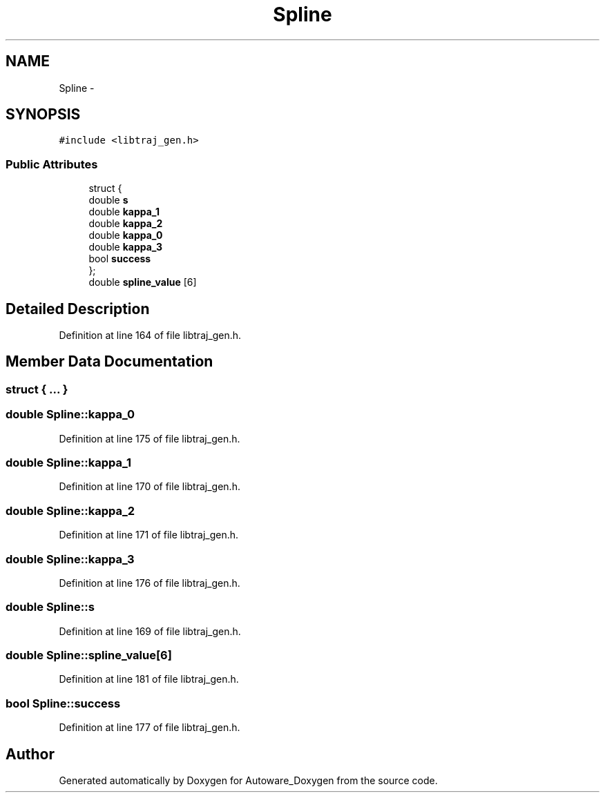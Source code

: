 .TH "Spline" 3 "Fri May 22 2020" "Autoware_Doxygen" \" -*- nroff -*-
.ad l
.nh
.SH NAME
Spline \- 
.SH SYNOPSIS
.br
.PP
.PP
\fC#include <libtraj_gen\&.h>\fP
.SS "Public Attributes"

.in +1c
.ti -1c
.RI "struct {"
.br
.ti -1c
.RI "   double \fBs\fP"
.br
.ti -1c
.RI "   double \fBkappa_1\fP"
.br
.ti -1c
.RI "   double \fBkappa_2\fP"
.br
.ti -1c
.RI "   double \fBkappa_0\fP"
.br
.ti -1c
.RI "   double \fBkappa_3\fP"
.br
.ti -1c
.RI "   bool \fBsuccess\fP"
.br
.ti -1c
.RI "}; "
.br
.ti -1c
.RI "double \fBspline_value\fP [6]"
.br
.in -1c
.SH "Detailed Description"
.PP 
Definition at line 164 of file libtraj_gen\&.h\&.
.SH "Member Data Documentation"
.PP 
.SS "struct { \&.\&.\&. } "

.SS "double Spline::kappa_0"

.PP
Definition at line 175 of file libtraj_gen\&.h\&.
.SS "double Spline::kappa_1"

.PP
Definition at line 170 of file libtraj_gen\&.h\&.
.SS "double Spline::kappa_2"

.PP
Definition at line 171 of file libtraj_gen\&.h\&.
.SS "double Spline::kappa_3"

.PP
Definition at line 176 of file libtraj_gen\&.h\&.
.SS "double Spline::s"

.PP
Definition at line 169 of file libtraj_gen\&.h\&.
.SS "double Spline::spline_value[6]"

.PP
Definition at line 181 of file libtraj_gen\&.h\&.
.SS "bool Spline::success"

.PP
Definition at line 177 of file libtraj_gen\&.h\&.

.SH "Author"
.PP 
Generated automatically by Doxygen for Autoware_Doxygen from the source code\&.
